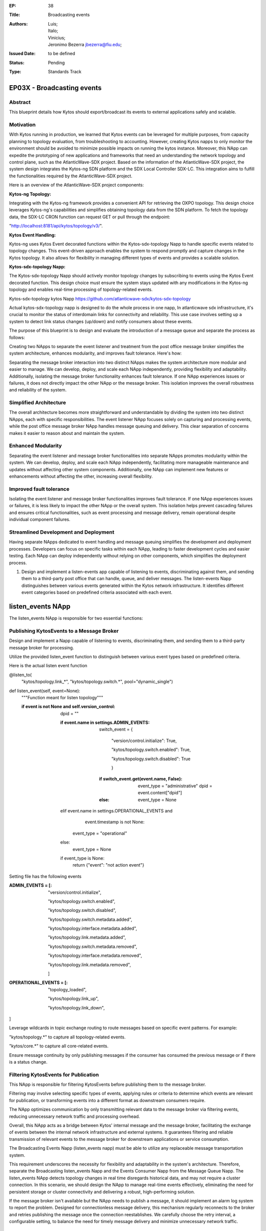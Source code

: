 :EP: 38
:Title: Broadcasting events
:Authors:
	- Luis;
	- Italo;
	- Vinicius;
	- Jeronimo Bezerra jbezerra@fiu.edu;
:Issued Date: to be defined
:Status: Pending
:Type: Standards Track

*****************************************
EP03X - Broadcasting events
*****************************************

########
Abstract
########

This blueprint details how Kytos should export/broadcast its events to external applications safely and scalable. 

##########
Motivation
##########

With Kytos running in production, we learned that Kytos events can be leveraged for multiple purposes, from capacity planning to topology evaluation, from troubleshooting to accounting. However, creating Kytos napps to only monitor the environment should be avoided to minimize possible impacts on running the kytos instance. 
Moreover, this NApp can expedite the prototyping of new applications and frameworks that need an understanding the network topology and control plane, such as the AtlanticWave-SDX project. 
Based on the information of the AtlanticWave-SDX project, the system design integrates the Kytos-ng SDN platform and the SDX Local Controller SDX-LC. 
This integration aims to fulfill the functionalities required by the AtlanticWave-SDX project. 

Here is an overview of the AtlanticWave-SDX project components:

:Kytos-ng Topology: 
Integrating with the Kytos-ng framework provides a convenient API for retrieving the OXPO topology. This design choice leverages Kytos-ng's capabilities and simplifies obtaining topology data from the SDN platform. To fetch the topology data, the SDX-LC CRON function can request GET or pull through the endpoint: 

"http://localhost:8181/api/kytos/topology/v3/".

:Kytos Event Handling: 
Kytos-ng uses Kytos Event decorated functions within the Kytos-sdx-topology Napp to handle specific events related to topology changes. 
This event-driven approach enables the system to respond promptly and capture changes in the Kytos topology. It also allows for flexibility in managing different types of events and provides a scalable solution.

:Kytos-sdx-topology Napp: 
The Kytos-sdx-topology Napp should actively monitor topology changes by subscribing to events using the Kytos Event decorated function. This design choice must ensure the system stays updated with any modifications in the Kytos-ng topology and enables real-time processing of topology-related events.

Kytos-sdx-topology kytos Napp
https://github.com/atlanticwave-sdx/kytos-sdx-topology

Actual kytos-sdx-topology napp is designed to do the whole process in one napp, In atlanticwave sdx infrastructure, it's crucial to monitor the status of interdomain links for connectivity and reliability. This use case involves setting up a system to detect link status changes (up/down) and notify consumers about these events. 

The purpose of this blueprint is to design and evaluate the introduction of a message queue and separate the process as follows:

Creating two NApps to separate the event listener and treatment from the post office message broker simplifies the system architecture, enhances modularity, and improves fault tolerance. Here's how:

Separating the message broker interaction into two distinct NApps makes the system architecture more modular and easier to manage. We can develop, deploy, and scale each NApp independently, providing flexibility and adaptability. Additionally, isolating the message broker functionality enhances fault tolerance. If one NApp experiences issues or failures, it does not directly impact the other NApp or the message broker. This isolation improves the overall robustness and reliability of the system.

#######################
Simplified Architecture
#######################

The overall architecture becomes more straightforward and understandable by dividing the system into two distinct NApps, each with specific responsibilities. The event listener NApp focuses solely on capturing and processing events, while the post office message broker NApp handles message queuing and delivery. This clear separation of concerns makes it easier to reason about and maintain the system.

###################
Enhanced Modularity
###################

Separating the event listener and message broker functionalities into separate NApps promotes modularity within the system. We can develop, deploy, and scale each NApp independently, facilitating more manageable maintenance and updates without affecting other system components. Additionally, one NApp can implement new features or enhancements without affecting the other, increasing overall flexibility.

########################
Improved fault tolerance
########################

Isolating the event listener and message broker functionalities improves fault tolerance. If one NApp experiences issues or failures, it is less likely to impact the other NApp or the overall system. This isolation helps prevent cascading failures and ensures critical functionalities, such as event processing and message delivery, remain operational despite individual component failures.

######################################
Streamlined Development and Deployment
######################################

Having separate NApps dedicated to event handling and message queuing simplifies the development and deployment processes. Developers can focus on specific tasks within each NApp, leading to faster development cycles and easier testing. Each NApp can deploy independently without relying on other components, which simplifies the deployment process.

1. Design and implement a listen-events app capable of listening to events, discriminating against them, and sending them to a third-party post office that can handle, queue, and deliver messages. The listen-events Napp distinguishes between various events generated within the Kytos network infrastructure. It identifies different event categories based on predefined criteria associated with each event.

******************
listen_events NApp
******************

The listen_events NApp is responsible for two essential functions:

##########################################
Publishing KytosEvents to a Message Broker
##########################################

Design and implement a Napp capable of listening to events, discriminating them, and sending them to a third-party message broker for processing.

Utilize the provided listen_event function to distinguish between various event types based on predefined criteria.

Here is the actual listen event function

\@listen\_to\(
            "kytos/topology.link\_\*",
            "kytos/topology.switch.\*",
            pool="dynamic_single"\)
def listen_event(self, event=None):
        """Function meant for listen topology"""

        :if event is not None and self.version_control:

            dpid = ""

            :if event.name in settings.ADMIN_EVENTS:

                switch_event = {

                        "version/control.initialize": True,

                        "kytos/topology.switch.enabled": True,

                        "kytos/topology.switch.disabled": True

                        }

	    	:if switch_event.get(event.name, False):
                    event_type = "administrative"
                    dpid = event.content["dpid"]
                :else:
                    event_type = None
            elif event.name in settings.OPERATIONAL_EVENTS and \
                    event.timestamp is not None:
                event_type = "operational"
            else:
                event_type = None

            if event_type is None:
                return {"event": "not action event"}

Setting file has the following events

:ADMIN_EVENTS = [:
        "version/control.initialize",

        "kytos/topology.switch.enabled",

	"kytos/topology.switch.disabled",

        "kytos/topology.switch.metadata.added",

        "kytos/topology.interface.metadata.added",

        "kytos/topology.link.metadata.added",

        "kytos/topology.switch.metadata.removed",

        "kytos/topology.interface.metadata.removed",

        "kytos/topology.link.metadata.removed",

        ]

:OPERATIONAL_EVENTS = [:
        "topology_loaded",

        "kytos/topology.link_up",

        "kytos/topology.link_down",

]

Leverage wildcards in topic exchange routing to route messages based on specific event patterns. For example:

"kytos\/topology.\*" to capture all topology-related events.

"kytos\/core.\*" to capture all core-related events.

Ensure message continuity by only publishing messages if the consumer has consumed the previous message or if there is a status change.

#####################################
Filtering KytosEvents for Publication
#####################################

This NApp is responsible for filtering KytosEvents before publishing them to the message broker.

Filtering may involve selecting specific types of events, applying rules or criteria to determine which events are relevant for publication, or transforming events into a different format as downstream consumers require.

The NApp optimizes communication by only transmitting relevant data to the message broker via filtering events, reducing unnecessary network traffic and processing overhead.

Overall, this NApp acts as a bridge between Kytos' internal message and the message broker, facilitating the exchange of events between the internal network infrastructure and external systems. It guarantees filtering and reliable transmission of relevant events to the message broker for downstream applications or service consumption. 

The Broadcasting Events Napp (listen_events napp) must be able to utilize any replaceable message transportation system.

This requirement underscores the necessity for flexibility and adaptability in the system's architecture. Therefore, separate the Broadcasting listen_events Napp and the Events Consumer Napp from the Message Queue Napp.
The listen_events NApp detects topology changes in real time disregards historical data, and may not require a cluster connection. In this scenario, we should design the NApp to manage real-time events effectively, eliminating the need for persistent storage or cluster connectivity and delivering a robust, high-performing solution.

If the message broker isn't available but the NApp needs to publish a message, it should implement an alarm log system to report the problem. Designed for connectionless message delivery, this mechanism regularly reconnects to the broker and retries publishing the message once the connection reestablishes. We carefully choose the retry interval, a configurable setting, to balance the need for timely message delivery and minimize unnecessary network traffic.

##################################################
Handling of events when the broker isn't available
##################################################

###############
Retry Mechanism
###############

The NApp should implement a retry mechanism for publishing messages when the broker isn't available, following a predefined retry strategy. This ensures the eventual delivery of messages once the broker regains accessibility.

Restarting from the Real-Time Point: In the event of a restart, the NApp should efficiently restart and resume from the real-time point, as the events relate to real-time topology changes and historical data is irrelevant. It should promptly discard any buffered or stored events related to previous topology changes and begin processing new events as they occur, ensuring optimal performance.

We should design the listen_events NApp to restart and resume from the current real-time point in case of a restart or failure, as historical data is irrelevant. Upon restart, the NApp should discard any buffered or cached data related to previous events and begin processing new events as they occur. This approach keeps the NApp's focus on real-time data processing, free from unnecessary historical data.

This approach enhances application scalability and fault tolerance by reducing dependencies between interconnected systems. Additionally, it facilitates better handling of system failures or temporary unavailability, thereby strengthening the overall robustness of the architecture.


2.- Message queues decouple components within the system. listen_events Napp can transmit updates without the continuous availability of consumers, like SDX Napp or BAPM applications. Moreover, the persistent nature of message queues ensures that if any application experiences a restart, it can seamlessly resume processing messages from its designated queue once it is back online.

The "listen_events" Napp will communicate with the topic exchange within the "mq_producer" Napp. 

****************
mq_producer NApp
****************

The mq_producer  NApp should support parameterizing the exchange and routing key for publishing a given set of events. This capability allows for precise control over the distribution of events in the message broker's infrastructure.

This topic exchange operates similarly to a direct exchange but introduces a more adaptable routing mechanism based on routing patterns. Unlike direct exchanges, which rely on fixed routing keys, topic exchanges utilize wildcards for message routing, enhancing flexibility.

Here's a breakdown of its operation:

Instead of depending on specific routing keys, topic exchanges route messages by comparing a message's routing key with predefined patterns.

This comparison determines the routing of messages to one or more queues based on their correspondence with the specified patterns.

The routing key consists of a series of words separated by periods (".").

In summary, the topic exchange facilitates nuanced and dynamic message routing through wildcard patterns, offering increased flexibility and versatility in distributing messages within the messaging system.

######################
Exchange Configuration 
######################

An exchange is a routing mechanism that receives messages from producers and routes them to queues based on routing rules. 
The mq_producer NApp enables the exchange specification to publish the events.

########################
Exchange Existence Check
########################

At setup() method of mq_producer NApp should verify whether the target exchange exists within the message broker.
This check ensures that only legitimate exchanges receive messages, avoiding potential errors from non-existent exchanges.

################################
Exchange Creation if Non-existent
################################

If the exchange does not exist, the mq_producer NApp should include logic to create the exchange dynamically.
Even if the exchange wasn't previously defined, this dynamic creation ensures it's ready for message publishing.

####################################
Error Handling for Exchange Creation
####################################

We should implement proper error handling to address scenarios where exchange creation fails.
The NApp should handle exceptions gracefully and potentially log relevant error messages for troubleshooting purposes.
By incorporating these specifications, the mq_producer NApp can manage the target exchange effectively, ensuring reliable message publishing and providing resilience in dynamic exchange creation.		

The mq_producer Napp can tailor the message routing behavior by parameterizing the exchange to suit the application's needs.

#########################
Routing Key Specification
#########################

The mq_producer NApp supports parameterizing the routing keys associated with each set of events. The message broker uses a routing key as a message attribute to route messages to the appropriate queues.

The mq_producer Napp defines custom routing keys based on event characteristics or metadata, allowing targeted messages to be delivered to specific queues.
This NApp offers enhanced flexibility and is configurable in event publishing workflows by supporting the parameterization of exchange and routing key settings. It tailors message routing behavior to align with specific use cases and optimizes message delivery and consumption within the message broker's ecosystem.

This code will generate routing keys and topic exchanges based on the event names and content. The generate_routing_key function generates routing keys based on the event type and name, while the generate_topic_exchange function generates topic exchanges based on the event type. You can adjust the logic as needed to fit your specific requirements and event structures.

# Define function to generate routing key based on event
def generate_routing_key(event):
    event_type = None
    if event.name in settings.ADMIN_EVENTS:
        switch_event = {
            "version/control.initialize": True,
            "kytos/topology.switch.enabled": True,
            "kytos/topology.switch.disabled": True
        }
        if switch_event.get(event.name, False):
            event_type = "administrative"
            dpid = event.content["dpid"]
        else:
            event_type = None
    elif event.name in settings.OPERATIONAL_EVENTS and event.timestamp is not None:
        event_type = "operational"
    else:
        event_type = None

    if event_type:
        return f"{event_type}.{event.name}"
    else:
        return None

# Define function to generate topic exchange based on event type
def generate_topic_exchange(event):
    if event.name in settings.ADMIN_EVENTS:
        return "admin_events"
    elif event.name in settings.OPERATIONAL_EVENTS:
        return "operational_events"
    else:
        return "other_events"

# Generate routing key and topic exchange for each event
for event_name in settings.ADMIN_EVENTS + settings.OPERATIONAL_EVENTS:
    event = Event(event_name)  # Assuming Event is a class representing an event
    routing_key = generate_routing_key(event)
    topic_exchange = generate_topic_exchange(event)
    print(f"Event: {event.name}, Routing Key: {routing_key}, Topic Exchange: {topic_exchange}")


############################
Secret/Auth parameterization
############################

Authorization through Environment Variables:

Implementing MQ authorization through environment variables is a common and practical approach. This approach enables the secure storage of credentials or authentication tokens beyond the codebase, thereby mitigating the risk of exposure.
During runtime, the NApp can retrieve these credentials from environment variables, ensuring the confidentiality of sensitive information.
By implementing authentication through environment variables and ensuring that the NApp can seamlessly restart and resume from the real-time point, it can effectively handle topology changes in real-time without the need for cluster connectivity or historical data persistence. This reliability feature ensures that the NApp never misses a beat, even in the face of unexpected events.

import pika

# RabbitMQ connection parameters
RABBITMQ_HOST = 'localhost'
RABBITMQ_PORT = 5672
RABBITMQ_USERNAME = 'guest'
RABBITMQ_PASSWORD = 'guest'
RABBITMQ_VIRTUAL_HOST = '/'

# Function to create a connection to RabbitMQ
def create_rabbitmq_connection():
    credentials = pika.PlainCredentials(RABBITMQ_USERNAME, RABBITMQ_PASSWORD)
    parameters = pika.ConnectionParameters(RABBITMQ_HOST, RABBITMQ_PORT, RABBITMQ_VIRTUAL_HOST, credentials)
    connection = pika.BlockingConnection(parameters)
    return connection

# Function to create queues
def create_queues(connection, event_names):
    channel = connection.channel()
    for event_name in event_names:
        queue_name = event_name.replace('.', '_')  # Replace dots in event name with underscores for queue name
        channel.queue_declare(queue=queue_name, durable=True)  # Declare a durable queue
        print(f"Queue '{queue_name}' created.")

# Example usage
if __name__ == "__main__":
    # Generate list of event names
    all_events = settings.ADMIN_EVENTS + settings.OPERATIONAL_EVENTS
    
    # Create RabbitMQ connection
    connection = create_rabbitmq_connection()

    # Create queues
    create_queues(connection, all_events)

    # Close RabbitMQ connection
    connection.close()


**********
AMQP 0.9.1
**********

A highly efficient and versatile protocol empowers RabbitMQ, a widely acclaimed message broker, to communicate seamlessly across various systems. This robust combination ensures reliable communication between different components of a distributed system.

********
aio-pika
********

By implementing future optional asynchronous I/O, we can significantly improve our system's efficiency. This powerful feature will allow us to simultaneously handle multiple input/output operations, resulting in a faster and more responsive system overall."
We will evaluate aio-pika an asynchronous AMQP client library designed for Python applications. It enables asynchronous and efficient interaction with RabbitMQ, making it well-suited for high-performance applications or systems that require non-blocking I/O operations.

By leveraging the power of aio-pika, we can seamlessly integrate RabbitMQ's robust messaging capabilities into our Kytos Napps. This potent combination of RabbitMQ's strength and aio-pika's asynchronous nature inspires the creation of scalable and responsive distributed systems, fueling our projects' potential.

In conclusion, isolating the Broadcasting Events Napp and the Events Consumer Napp into separate microservices from the Message Queue Producer and Consumer Napps promotes flexibility, modularity, scalability, and resilience in the system's architecture. This design approach enables the system to adapt to changing requirements and technologies while maintaining robustness and efficiency in event broadcasting and consumption.

********
Use Case 
********

###################################
Interdomain Link Up/Down Monitoring
###################################

Scenario: In SDX, monitoring the status of interdomain links for connectivity and reliability is crucial. This use case involves setting up a system to detect link status changes (up/down) and notify consumers about these events through message queues.
Components:

Producer: Generates events based on link status changes.
Consumer: Monitors link status by consuming messages from the appropriate queues.
Implementation:

################################
Link Status Queue Initialization
################################

Each interdomain link has its dedicated queue.
Queues are either dynamically created or configured based on settings.

########
Benefits
########

Real-time monitoring of interdomain link status.

Scalable solution with dynamically created queues.

Fault-tolerant design ensures persistent handling of link-down events.

Flexibility in queue management allows dynamic addition or configuration based on settings.
With its efficient producer-consumer relationship, the system orchestrates message handling for specific link-down events. This design ensures smooth communication, preventing message flooding and instilling confidence in its performance. 

Here's how it operates:

Producer Advertises Link Down: 

When a link-down event occurs, the producer publishes a message indicating the link's status change to down.

Consumer's Crucial Role in Link Status Monitoring: 

The consumer, a key player, diligently monitors the message queue for link-down events. However, if the consumer still needs to read the message or the link status hasn't changed, the producer refrains from continuously writing messages of the same status to the queue.

Preventing Message Flooding: 

To prevent message flooding and conserve system resources, the producer only writes messages to the queue if the consumer has consumed the previous message or the link status has changed.

Message continuity is based on consumer activity:

If the consumer has yet to acknowledge or process the previous message, the producer waits for them to read it before publishing another message with the same status. In the same way, if the link status changes, the producer updates the message accordingly. 

Publisher confirmations play a vital role in ensuring the reliability of message delivery:

The mq_producer NApp gains confidence in successfully processing and routing a message upon receiving acknowledgment from the message broker, which prevents the mq_producer from continuously adding redundant messages to the queue. This acknowledgment mechanism ensures the reliable processing and routing of messages. 

In summary, while ensuring the existence of the target exchange and setting the mandatory bit when publishing messages are essential considerations for message routing, publisher confirmation adds an extra layer of assurance for message delivery reliability. 

Overall, this use case demonstrates how message queues can be effectively utilized for monitoring and managing interdomain link status changes in an SDX network infrastructure, ensuring timely detection and response to connectivity issues.
